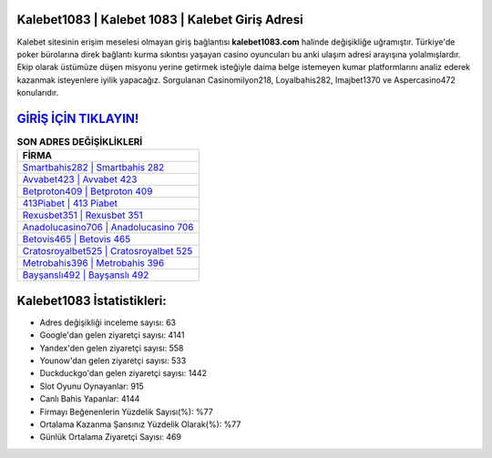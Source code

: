 ﻿Kalebet1083 | Kalebet 1083 | Kalebet Giriş Adresi
===================================

.. image:: images/kalebet-giris.jpg
   :width: 600
   
Kalebet sitesinin erişim meselesi olmayan giriş bağlantısı **kalebet1083.com** halinde değişikliğe uğramıştır. Türkiye'de poker bürolarına direk bağlantı kurma sıkıntısı yaşayan casino oyuncuları bu anki ulaşım adresi arayışına yolalmışlardır. Ekip olarak üstümüze düşen misyonu yerine getirmek isteğiyle daima belge istemeyen kumar platformlarını analiz ederek kazanmak isteyenlere iyilik yapacağız. Sorgulanan Casinomilyon218, Loyalbahis282, Imajbet1370 ve Aspercasino472 konularıdır.

`GİRİŞ İÇİN TIKLAYIN! <https://urlday.cc/git>`_
==============

.. list-table:: **SON ADRES DEĞİŞİKLİKLERİ**
   :widths: 100
   :header-rows: 1

   * - FİRMA
   * - `Smartbahis282 | Smartbahis 282 <smartbahis282-smartbahis-282-smartbahis-giris-adresi.html>`_
   * - `Avvabet423 | Avvabet 423 <avvabet423-avvabet-423-avvabet-giris-adresi.html>`_
   * - `Betproton409 | Betproton 409 <betproton409-betproton-409-betproton-giris-adresi.html>`_	 
   * - `413Piabet | 413 Piabet <413piabet-413-piabet-piabet-giris-adresi.html>`_	 
   * - `Rexusbet351 | Rexusbet 351 <rexusbet351-rexusbet-351-rexusbet-giris-adresi.html>`_ 
   * - `Anadolucasino706 | Anadolucasino 706 <anadolucasino706-anadolucasino-706-anadolucasino-giris-adresi.html>`_
   * - `Betovis465 | Betovis 465 <betovis465-betovis-465-betovis-giris-adresi.html>`_	 
   * - `Cratosroyalbet525 | Cratosroyalbet 525 <cratosroyalbet525-cratosroyalbet-525-cratosroyalbet-giris-adresi.html>`_
   * - `Metrobahis396 | Metrobahis 396 <metrobahis396-metrobahis-396-metrobahis-giris-adresi.html>`_
   * - `Bayşanslı492 | Bayşanslı 492 <baysansli492-baysansli-492-baysansli-giris-adresi.html>`_
	 
Kalebet1083 İstatistikleri:
===================================	 
* Adres değişikliği inceleme sayısı: 63
* Google'dan gelen ziyaretçi sayısı: 4141
* Yandex'den gelen ziyaretçi sayısı: 558
* Younow'dan gelen ziyaretçi sayısı: 533
* Duckduckgo'dan gelen ziyaretçi sayısı: 1442
* Slot Oyunu Oynayanlar: 915
* Canlı Bahis Yapanlar: 4144
* Firmayı Beğenenlerin Yüzdelik Sayısı(%): %77
* Ortalama Kazanma Şansınız Yüzdelik Olarak(%): %77
* Günlük Ortalama Ziyaretçi Sayısı: 469
